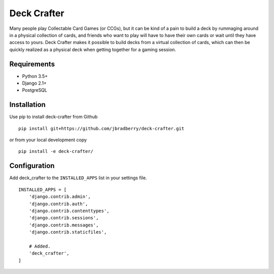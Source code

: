 ============
Deck Crafter
============

Many people play Collectable Card Games (or CCGs), but it can be kind
of a pain to build a deck by rummaging around in a physical collection
of cards, and friends who want to play will have to have their own
cards or wait until they have access to yours.  Deck Crafter makes it
possible to build decks from a virtual collection of cards, which can
then be quickly realized as a physical deck when getting together for
a gaming session.


Requirements
------------

- Python 3.5+
- Django 2.1+
- PostgreSQL


Installation
------------

Use pip to install deck-crafter from Github
::

   pip install git+https://github.com/jbradberry/deck-crafter.git


or from your local development copy
::

   pip install -e deck-crafter/


Configuration
-------------

Add deck_crafter to the ``INSTALLED_APPS`` list in your settings file.
::

    INSTALLED_APPS = [
        'django.contrib.admin',
        'django.contrib.auth',
        'django.contrib.contenttypes',
        'django.contrib.sessions',
        'django.contrib.messages',
        'django.contrib.staticfiles',

        # Added.
        'deck_crafter',
    ]
